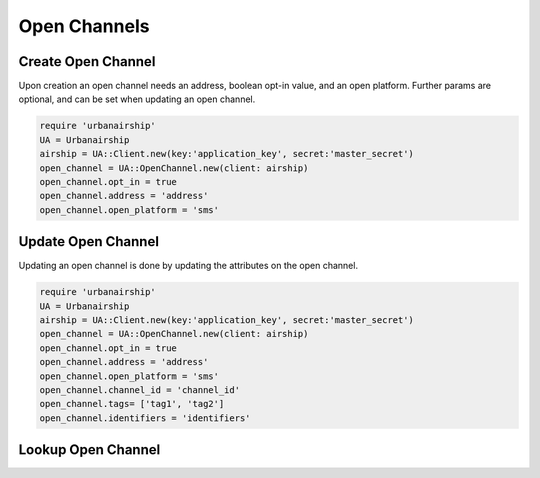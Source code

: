 Open Channels
=============

Create Open Channel
-------------------
Upon creation an open channel needs an address, boolean opt-in value,
and an open platform. Further params are optional, and can be set when
updating an open channel.

.. code-block:: ruby

    require 'urbanairship'
    UA = Urbanairship
    airship = UA::Client.new(key:'application_key', secret:'master_secret')
    open_channel = UA::OpenChannel.new(client: airship)
    open_channel.opt_in = true
    open_channel.address = 'address'
    open_channel.open_platform = 'sms'

Update Open Channel
-------------------
Updating an open channel is done by updating the attributes on the open channel.

.. code-block:: ruby

    require 'urbanairship'
    UA = Urbanairship
    airship = UA::Client.new(key:'application_key', secret:'master_secret')
    open_channel = UA::OpenChannel.new(client: airship)
    open_channel.opt_in = true
    open_channel.address = 'address'
    open_channel.open_platform = 'sms'
    open_channel.channel_id = 'channel_id'
    open_channel.tags= ['tag1', 'tag2']
    open_channel.identifiers = 'identifiers'

Lookup Open Channel
-------------------
